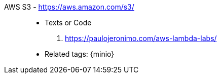 [#aws-s3]#AWS S3# - https://aws.amazon.com/s3/::
* Texts or Code
. https://paulojeronimo.com/aws-lambda-labs/
* Related tags: {minio}

